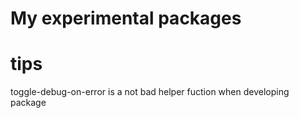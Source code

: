 * My experimental packages


* tips
  toggle-debug-on-error is a not bad helper fuction when developing package

